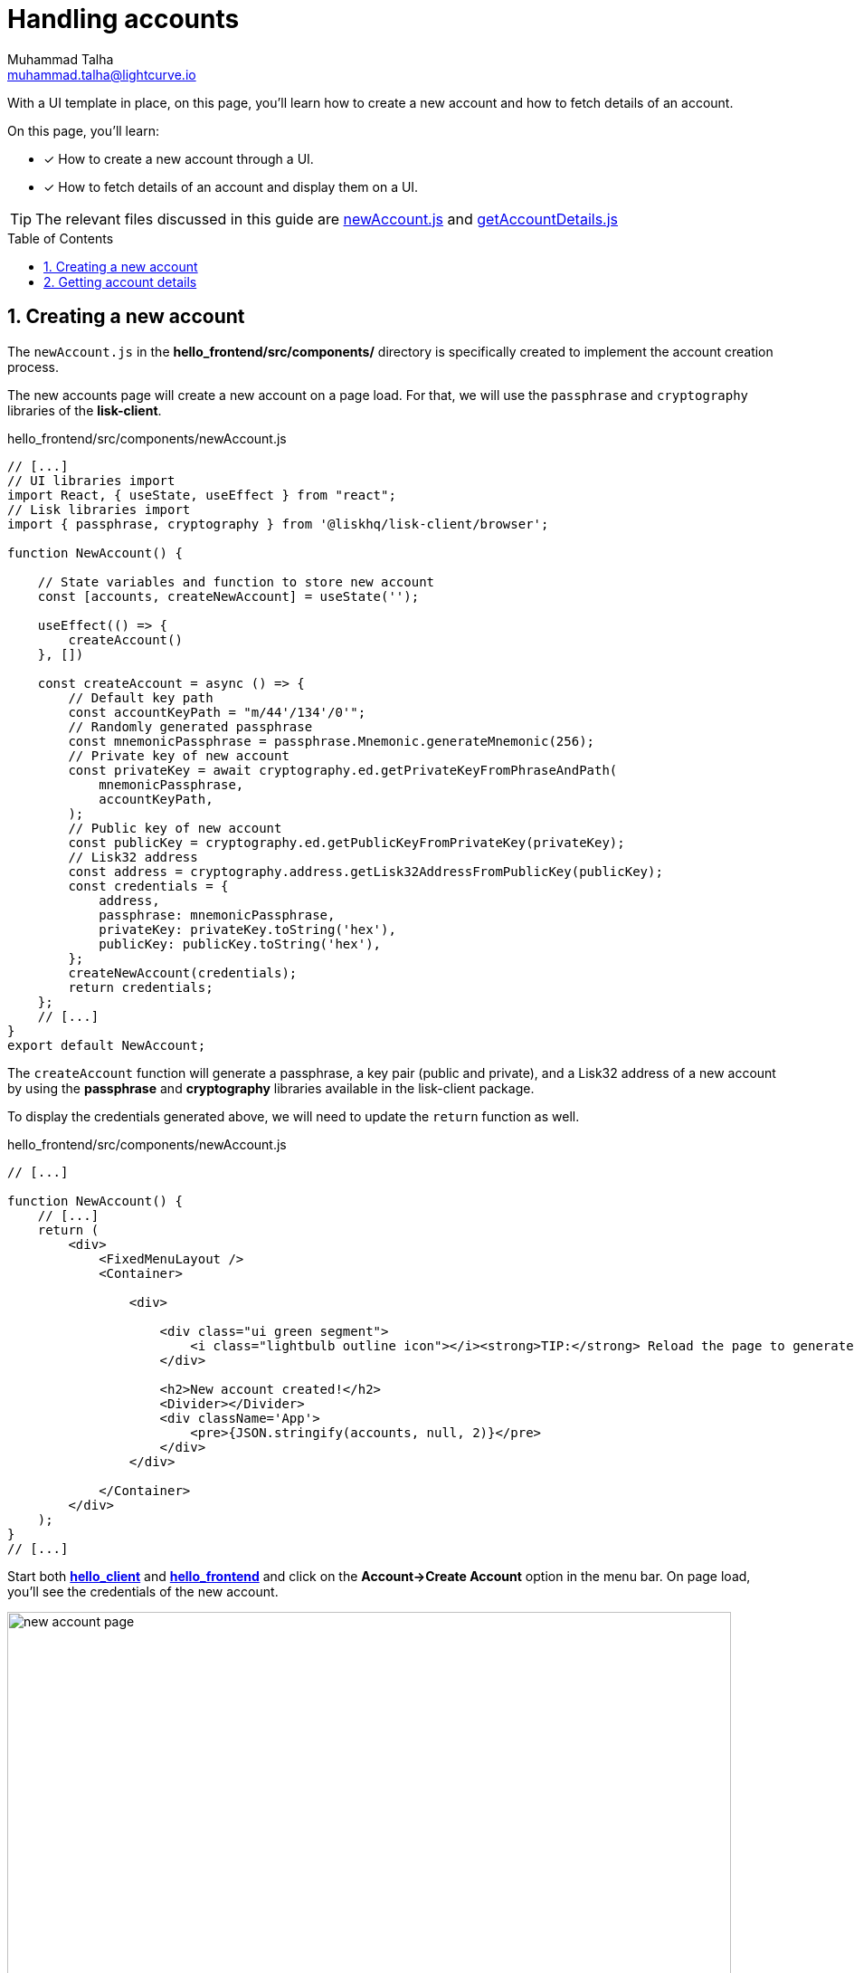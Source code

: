 = Handling accounts
Muhammad Talha <muhammad.talha@lightcurve.io>
:toc: preamble
:toclevels: 5
:sectnums:
:page-toclevels: 4
:idprefix:
:idseparator: -
:imagesdir: ../../assets/images
:sdk_docs: lisk-sdk::

// External URLs
:url_start_frontend: https://github.com/LiskHQ/lisk-sdk-examples/blob/1582-UI-boiler-plate/guides/07-ui-boilerplate/hello_frontend/README.md#start-hello_frontend
:url_newAccount: https://github.com/LiskHQ/lisk-sdk-examples/blob/1582-user-interface/tutorials/hello/hello_frontend/src/components/newAccount.js
:url_getAccountDetails: https://github.com/LiskHQ/lisk-sdk-examples/blob/1582-user-interface/tutorials/hello/hello_frontend/src/components/getAccountDetails.js

// Project URLs
:url_start_client: build-blockchain/module/command.adoc#start-client

With a UI template in place, on this page, you'll learn how to create a new account and how to fetch details of an account.

====
On this page, you'll learn:

* [x] How to create a new account through a UI.
* [x] How to fetch details of an account and display them on a UI.
====

TIP: The relevant files discussed in this guide are {url_newAccount}[newAccount.js] and {url_getAccountDetails}[getAccountDetails.js]

== Creating a new account
The `newAccount.js` in the *hello_frontend/src/components/* directory is specifically created to implement the account creation process.

The new accounts page will create a new account on a page load. 
For that, we will use the `passphrase` and `cryptography` libraries of the *lisk-client*.

.hello_frontend/src/components/newAccount.js
[source,javascript]
----
// [...]
// UI libraries import
import React, { useState, useEffect } from "react";
// Lisk libraries import
import { passphrase, cryptography } from '@liskhq/lisk-client/browser';

function NewAccount() {

    // State variables and function to store new account
    const [accounts, createNewAccount] = useState('');

    useEffect(() => {
        createAccount()
    }, [])

    const createAccount = async () => {
        // Default key path
        const accountKeyPath = "m/44'/134'/0'";
        // Randomly generated passphrase
        const mnemonicPassphrase = passphrase.Mnemonic.generateMnemonic(256);
        // Private key of new account
        const privateKey = await cryptography.ed.getPrivateKeyFromPhraseAndPath(
            mnemonicPassphrase,
            accountKeyPath,
        );
        // Public key of new account
        const publicKey = cryptography.ed.getPublicKeyFromPrivateKey(privateKey);
        // Lisk32 address
        const address = cryptography.address.getLisk32AddressFromPublicKey(publicKey);
        const credentials = {
            address,
            passphrase: mnemonicPassphrase,
            privateKey: privateKey.toString('hex'),
            publicKey: publicKey.toString('hex'),
        };
        createNewAccount(credentials);
        return credentials;
    };
    // [...]
}
export default NewAccount;
----

The `createAccount` function will generate a passphrase, a key pair (public and private), and a Lisk32 address of a new account by using the *passphrase* and *cryptography* libraries available in the lisk-client package. 

To display the credentials generated above, we will need to update the `return` function as well.

.hello_frontend/src/components/newAccount.js
[source,javascript]
----
// [...]

function NewAccount() {
    // [...]
    return (
        <div>
            <FixedMenuLayout />
            <Container>

                <div>

                    <div class="ui green segment">
                        <i class="lightbulb outline icon"></i><strong>TIP:</strong> Reload the page to generate a new account.
                    </div>

                    <h2>New account created!</h2>
                    <Divider></Divider>
                    <div className='App'>
                        <pre>{JSON.stringify(accounts, null, 2)}</pre>
                    </div>
                </div>

            </Container>
        </div>
    );
}
// [...]
----

Start both xref:{url_start_client}[*hello_client*] and {url_start_frontend}[*hello_frontend*^] and click on the *Account->Create Account* option in the menu bar.
On page load, you'll see the credentials of the new account.

[#create-a-new-account-page]
.Create a new account page
image::integrate-blockchain/integrate-ui/newAccount.jpg["new account page", 800]

== Getting account details
With a working account creation feature, let's update the `getAccountDetails.js` in the *hello_frontend/src/components/* directory to support the fetching account details feature.


.hello_frontend/src/components/getAccountDetails.js
[source,javascript]
----
// [...]
// UI libraries import
import React, { useState } from "react";
// Import api.js 
import * as api from '../api';

function GetAccountDetails() {
    // State variables and function to store account details.
    const [state, updateState] = useState({
        address: '',
        error: '',
        account: {},
        auth: {},
    });
    // Will trigger this function when the value is changed in the input.
    const handleChange = (event) => {
        const { name, value } = event.target;
        updateState({
            ...state,
            [name]: value,
        });
    };
    // Will get triggered on 'Submit'.
    const handleSubmit = async (event) => {
        event.preventDefault();
        const client = await api.getClient();
        let responseError = '';
        let authenticationDetails;
        let accountBalance;

        // Retrieves the account details from the blockchain application, based on the provided address.
        await client.invoke("token_getBalance", {
            address: state.address,
            tokenID: "0000000000000000" // It can be found in the genesis_assets.json file of the client.
        }).then(async response => {
            if (typeof response.error !== 'undefined') {
                responseError = response.error.message
            } else {
                accountBalance = response;
                const authDetails = await client.invoke("auth_getAuthAccount", {
                    address: state.address,
                    tokenID: "0000000000000000"
                });
                authenticationDetails = authDetails;
            }
            return [response, authenticationDetails];
        })

        updateState({
            ...state,
            error: responseError,
            account: accountBalance,
            auth: authenticationDetails
        });
    };
    // [...]
}
export default GetAccountDetails;
----
The `handleSubmit` function will use the *apiClient* to invoke the `token_getBalance` and `auth_getAuthAccount` endpoints. 

The response to these requests will be shown to the user with the `displayData` function described in the following snippet:

[#error-display]
.hello_frontend/src/components/getAccountDetails.js
[source,javascript]
----
// [...]

function GetAccountDetails() {
        // [...]
        const displayData = () => {
        // If an error occurs, display the appropriate error.
        if (state.error !== '') {
            return (
                <>
                    <div class="ui red segment" style={{ overflow: 'auto' }}>
                        <h3>Something went wrong! :(</h3>
                        <pre><strong>Error:</strong> {JSON.stringify(state.error, null, 2)}</pre>
                    </div>
                </>
            )
        }
        // Check the values of the response received and display data accordingly.
        else if (typeof state.account !== 'undefined' && state.account.availableBalance >= 0) {
            return (
                <>
                    <h3>Your account details are:</h3>
                    <div className="ui green segment" style={{ overflow: 'auto' }}>
                        <pre>Account: {JSON.stringify(state.account, null, 2)}</pre>
                        <pre>Authentication details: {JSON.stringify(state.auth, null, 2)}</pre>
                    </div>
                </>
            )
        }
        else {
            return (<p></p>)
        }
    }
    // [...]
}
// [...]
----

Finally, in the `return` function, we will call the `displayData` function to display the appropriate response.

.hello_frontend/src/components/getAccountDetails.js
[source,javascript]
----
// [...]

function GetAccountDetails() {
        // [...]
    return (
        <div>
            <FixedMenuLayout />
            <Container>
                <h2>Account details</h2>
                <p>Get account details by submitting a Lisk32 address.</p>
                <Divider></Divider>
                <div className="ui two column doubling stackable grid container">
                    <div className="column">

                        <Form onSubmit={handleSubmit}>
                            <Form.Field>
                                <label>Lisk32 address:</label>
                                <input placeholder="Lisk32 address" id="address" name="address" onChange={handleChange} value={state.address} />
                            </Form.Field>
                            <Button type='submit' fluid size='large' style={{ backgroundColor: '#2BD67B', color: 'white' }}>Submit</Button>
                        </Form>
                    </div>

                    <div className='column'>
                        <>
                            {displayData()}
                        </>
                    </div>
                </div>
            </Container >
        </div >
    );
}
// [...]
----

Create a new account using the <<create-a-new-account-page, Create Account>> page, copy the address, and open the *Account->Account details* page. 
[#check-balance]
Paste the copied Lisk32 address and click on the *Submit* button.
The UI will show you the details of the account similar to the following snapshot:

.Get account details
image::integrate-blockchain/integrate-ui/getAccountDetails.jpg["get details page", 800]

Alternatively, if something goes wrong, the UI will also display the appropriate error, since in the `displayData` function we have implemented the UI for <<error-display, error handling>> as well.

.Error in fetching details on an account
image::integrate-blockchain/integrate-ui/getAccountDetails-error.jpg["get details page-error", 800]
